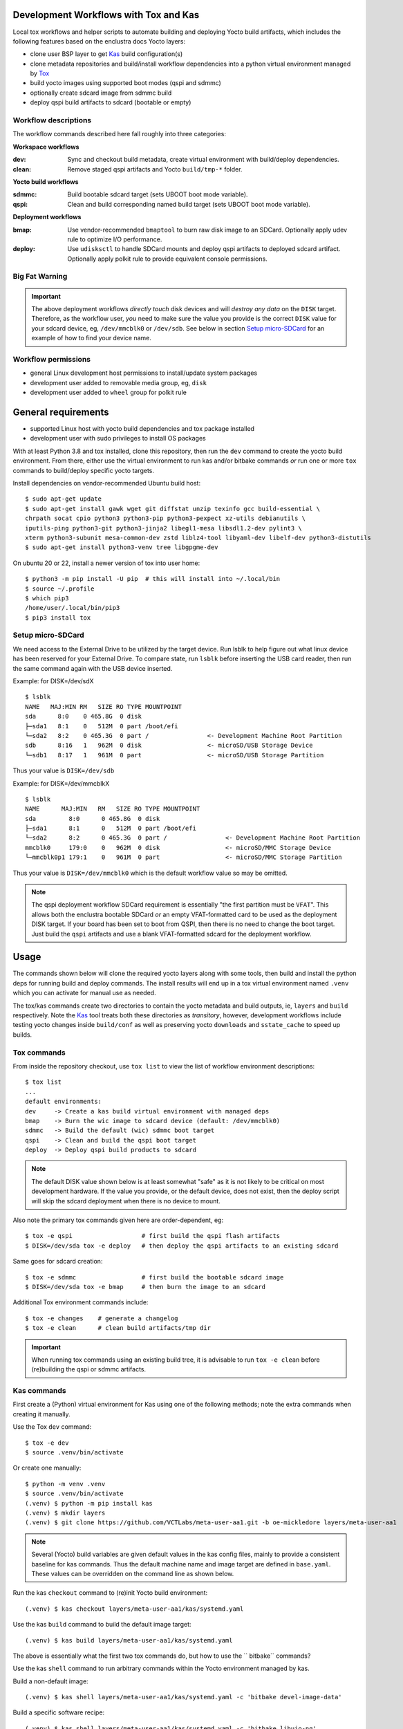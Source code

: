 Development Workflows with Tox and Kas
======================================

Local tox workflows and helper scripts to automate building and deploying
Yocto build artifacts, which includes the following features based on the
enclustra docs Yocto layers:

* clone user BSP layer to get Kas_ build configuration(s)
* clone metadata repositories and build/install workflow dependencies
  into a python virtual environment managed by Tox_
* build yocto images using supported boot modes (qspi and sdmmc)
* optionally create sdcard image from sdmmc build
* deploy qspi build artifacts to sdcard (bootable or empty)


.. _Tox: https://github.com/tox-dev/tox
.. _Kas: https://kas.readthedocs.io/en/latest/command-line.html


Workflow descriptions
---------------------

The workflow commands described here fall roughly into three categories:

**Workspace workflows**

:dev: Sync and checkout build metadata, create virtual environment with
      build/deploy dependencies.
:clean: Remove staged qspi artifacts and Yocto ``build/tmp-*`` folder.

**Yocto build workflows**

:sdmmc: Build bootable sdcard target (sets UBOOT boot mode variable).
:qspi: Clean and build corresponding named build target (sets UBOOT boot
       mode variable).

**Deployment workflows**

:bmap: Use vendor-recommended ``bmaptool`` to burn raw disk image to
       an SDCard. Optionally apply udev rule to optimize I/O performance.
:deploy: Use ``udisksctl`` to handle SDCard mounts and deploy qspi artifacts
         to deployed sdcard artifact. Optionally apply polkit rule to
         provide equivalent console permissions.

Big Fat Warning
---------------

.. important:: The above deployment workflows *directly touch* disk devices
               and will *destroy any data* on the ``DISK`` target. Therefore,
               as the workflow user, *you* need to make sure the value
               you provide is the correct ``DISK`` value for your sdcard
               device, eg, ``/dev/mmcblk0`` or ``/dev/sdb``. See below in
               section `Setup micro-SDCard`_ for an example of how to find
               your device name.

Workflow permissions
--------------------

* general Linux development host permissions to install/update system packages
* development user added to removable media group, eg, ``disk``
* development user added to ``wheel`` group for polkit rule


General requirements
====================

* supported Linux host with yocto build dependencies and tox package installed
* development user with sudo privileges to install OS packages

With at least Python 3.8 and tox installed, clone this repository, then run
the ``dev`` command to create the yocto build environment. From there, either
use the virtual environment to run kas and/or bitbake commands *or* run one
or more ``tox`` commands to build/deploy specific yocto targets.

Install dependencies on vendor-recommended Ubuntu build host::

  $ sudo apt-get update
  $ sudo apt-get install gawk wget git diffstat unzip texinfo gcc build-essential \
  chrpath socat cpio python3 python3-pip python3-pexpect xz-utils debianutils \
  iputils-ping python3-git python3-jinja2 libegl1-mesa libsdl1.2-dev pylint3 \
  xterm python3-subunit mesa-common-dev zstd liblz4-tool libyaml-dev libelf-dev python3-distutils
  $ sudo apt-get install python3-venv tree libgpgme-dev

On ubuntu 20 or 22, install a newer version of tox into user home::

  $ python3 -m pip install -U pip  # this will install into ~/.local/bin
  $ source ~/.profile
  $ which pip3
  /home/user/.local/bin/pip3
  $ pip3 install tox

Setup micro-SDCard
------------------

We need access to the External Drive to be utilized by the target device.
Run lsblk to help figure out what linux device has been reserved for your
External Drive. To compare state, run ``lsblk`` before inserting the USB
card reader, then run the same command again with the USB device inserted.

Example: for DISK=/dev/sdX

::

  $ lsblk
  NAME   MAJ:MIN RM   SIZE RO TYPE MOUNTPOINT
  sda      8:0    0 465.8G  0 disk
  ├─sda1   8:1    0   512M  0 part /boot/efi
  └─sda2   8:2    0 465.3G  0 part /                <- Development Machine Root Partition
  sdb      8:16   1   962M  0 disk                  <- microSD/USB Storage Device
  └─sdb1   8:17   1   961M  0 part                  <- microSD/USB Storage Partition

Thus your value is ``DISK=/dev/sdb``

Example: for DISK=/dev/mmcblkX

::

  $ lsblk
  NAME      MAJ:MIN   RM   SIZE RO TYPE MOUNTPOINT
  sda         8:0      0 465.8G  0 disk
  ├─sda1      8:1      0   512M  0 part /boot/efi
  └─sda2      8:2      0 465.3G  0 part /                <- Development Machine Root Partition
  mmcblk0     179:0    0   962M  0 disk                  <- microSD/MMC Storage Device
  └─mmcblk0p1 179:1    0   961M  0 part                  <- microSD/MMC Storage Partition

Thus your value is ``DISK=/dev/mmcblk0`` which is the default workflow value
so may be omitted.

.. note:: The qspi deployment workflow SDCard requirement is essentially
          "the first partition must be ``VFAT``". This allows both the
          enclustra bootable SDCard *or* an empty VFAT-formatted card
          to be used as the deployment DISK target. If your board has
          been set to boot from QSPI, then there is no need to change
          the boot target. Just build the ``qspi`` artifacts and use a
          blank VFAT-formatted sdcard for the deployment workflow.


Usage
=====

The commands shown below will clone the required yocto layers along with some
tools, then build and install the python deps for running build and deploy
commands. The install results will end up in a tox virtual environment
named ``.venv`` which you can activate for manual use as needed.

The tox/kas commands create two directories to contain the yocto metadata
and build outputs, ie, ``layers`` and ``build`` respectively. Note the Kas_
tool treats both these directories as *transitory*, however, development
workflows include testing yocto changes inside ``build/conf`` as well as
preserving yocto ``downloads`` and ``sstate_cache`` to speed up builds.

Tox commands
------------

From inside the repository checkout, use  ``tox list`` to view the list of
workflow environment descriptions::

  $ tox list
  ...
  default environments:
  dev     -> Create a kas build virtual environment with managed deps
  bmap    -> Burn the wic image to sdcard device (default: /dev/mmcblk0)
  sdmmc   -> Build the default (wic) sdmmc boot target
  qspi    -> Clean and build the qspi boot target
  deploy  -> Deploy qspi build products to sdcard


.. note:: The default DISK value shown below is at least somewhat "safe"
          as it is not likely to be critical on most development hardware.
          If the value you provide, or the default device, does not exist,
          then the deploy script will skip the sdcard deployment when
          there is no device to mount.


Also note the primary tox commands given here are order-dependent, eg::

  $ tox -e qspi                   # first build the qspi flash artifacts
  $ DISK=/dev/sda tox -e deploy   # then deploy the qspi artifacts to an existing sdcard


Same goes for sdcard creation::

  $ tox -e sdmmc                  # first build the bootable sdcard image
  $ DISK=/dev/sda tox -e bmap     # then burn the image to an sdcard


Additional Tox environment commands include::

  $ tox -e changes    # generate a changelog
  $ tox -e clean      # clean build artifacts/tmp dir


.. important:: When running tox commands using an existing build tree, it is
               advisable to run ``tox -e clean`` before (re)building the qspi
               or sdmmc artifacts.

Kas commands
------------

First create a (Python) virtual environment for Kas using one of the following
methods; note the extra commands when creating it manually.

Use the Tox ``dev`` command::

  $ tox -e dev
  $ source .venv/bin/activate

Or create one manually::

  $ python -m venv .venv
  $ source .venv/bin/activate
  (.venv) $ python -m pip install kas
  (.venv) $ mkdir layers
  (.venv) $ git clone https://github.com/VCTLabs/meta-user-aa1.git -b oe-mickledore layers/meta-user-aa1


.. note:: Several (Yocto) build variables are given default values in the
          kas config files, mainly to provide a consistent baseline for
          kas commands. Thus the default machine name and image target are
          defined in ``base.yaml``.  These values can be overridden on the
          command line as shown below.


Run the kas ``checkout`` command to (re)init Yocto build environment::

   (.venv) $ kas checkout layers/meta-user-aa1/kas/systemd.yaml

Use the kas ``build`` command to build the default image target::

  (.venv) $ kas build layers/meta-user-aa1/kas/systemd.yaml

The above is essentially what the first two tox commands do, but how to use
the `` bitbake`` commands?

Use the kas ``shell`` command to run arbitrary commands within the Yocto
environment managed by kas.

Build a non-default image::

  (.venv) $ kas shell layers/meta-user-aa1/kas/systemd.yaml -c 'bitbake devel-image-data'

Build a specific software recipe::

  (.venv) $ kas shell layers/meta-user-aa1/kas/systemd.yaml -c 'bitbake libuio-ng'

Override kas defaults::

  (.venv) $ kas shell layers/meta-user-aa1/kas/systemd.yaml -c 'UBOOT_CONFIG=sdmmc bitbake devel-image-data'

Adjust the default kernel config::

  (.venv) $ kas shell layers/meta-user-aa1/kas/systemd.yaml -c 'bitbake -c kernel_configme virtual/kernel'
  (.venv) $ kas shell layers/meta-user-aa1/kas/systemd.yaml -c 'bitbake -c menuconfig virtual/kernel'
  (.venv) $ kas shell layers/meta-user-aa1/kas/systemd.yaml -c 'bitbake -c diffconfig virtual/kernel'

The third command above will generate a config fragment with your changes
and display the path to the file with extension ``.cfg``, eg, something like
``long/path/to/config/fragment.cfg`` (see the `example here`_). Also note
the `Yocto dev-manual`_ has even more useful info.


.. _example here: https://wiki.koansoftware.com/index.php/Modify_the_linux_kernel_with_configuration_fragments_in_Yocto
.. _Yocto dev-manual: https://docs.yoctoproject.org/dev-manual/index.html


Workflow support files
----------------------

In terms of development functionality, there is essentially one "support"
file required, that being the kas build config. The default vendor build
lives in the (now unused) ``enclustra-refdes`` layer, and the new custom
build configurations live in the ``meta-user-aa1`` layer.

The main functionality and development user knobs are contained directly
in the parent repo ``tox.ini`` file (any helper scripts can be found in
the ``scripts`` directory).

Default options are set as tox environment variables with defaults matching
the yocto build tree, machine, and image names::

    DEPLOY_DIR = {env:DEPLOY_DIR:build/tmp-glibc/deploy/images/{env:MACHINE}}
    DISK = {env:DISK:/dev/mmcblk0}
    IMAGE = {env:IMAGE:devel-image-minimal}
    MACHINE = {env:MACHINE:me-aa1-270-2i2-d11e-nfx3}
    UBOOT_CONFIG = {env:UBOOT_CONFIG:{envname}}


Expected build warnings
-----------------------

Currently expected build warnings are listed below; any additional warnings
are most likely specific to a given build environment.

:too-new-gcc: WARNING: Your host glibc version (2.39) is newer than that
              in uninative (2.37). Disabling uninative so that sstate is
              not corrupted.
:missing-checksum: WARNING: exported-binaries-1.0-r0 do_fetch: Missing
                   checksum... occurs when recipe uses ``BB_STRICT_CHECKSUM = "0"``
                   in exported-binaries and hellogitcmake.

.. note:: When using cmake in a bitbake recipe, you must also inherit the
          ``pkconfig`` bbclass when using (cmake's) PkgConfig module.


Full QSPI flash example using Tox
---------------------------------

End-to-end ``qspi`` flash example assuming a clean parent repo checkout.
The following example runs the build/deploy commands to the bootable sdcard
for deploying and installing the qspi build artifacts. After installing
the yocto build dependencies and Tox_, run the following commands from
a terminal window; note the first-time build will download several large
source artifacts and build several thousand packages.

Step 1. Create the required artifacts.

::

  $ cd $HOME/src
  $ git clone https://github.com/VCTLabs/vct-enclustra-bsp-platform.git
  $ cd vct-enclustra-bsp-platform/
  $ tox -e dev                   # fetch all yocto layers
  $ tox -e sdmmc                 # build a bootable sdcard image
  # <insert USB card reader or sdcard>
  $ DISK=/dev/sda tox -e bmap    # USE YOUR SDCARD DEVICE
  $ tox -e qspi                  # build qspi flash artifacts
  $ DISK=/dev/sda tox -e deploy  # USE YOUR SDCARD DEVICE

The last few lines of console messages should look like this::

  Unmounted /dev/sda1.
  Done.
    deploy: OK (5.84=setup[0.04]+cmd[0.00,5.79] seconds)
    congratulations :) (5.91 seconds)

Step 2. Insert the SD card you just created in the AA1 card slot.

Step 3. Attach serial console, power up the board, and stop the boot at the u-boot prompt.

Step 4. From the u-boot prompt, run the following two commands marked by comments:

::

  => load mmc 0:1 ${loadaddr} flash.scr  # load flash script
  1079 bytes read in 6 ms (174.8 KiB/s)
  => source ${loadaddr}                  # run flash script, then WAIT
  ## Executing script at 01000000
  switch to partitions #0, OK
  ...  # output snipped
  device 0 offset 0x1000000, size 0x1000000
  6029312 bytes written, 10747904 bytes skipped in 22.35s, speed 798915 B/s
  device 0 offset 0x2000000, size 0x2000000
  23330816 bytes written, 10223616 bytes skipped in 74.150s, speed 466033 B/s
  =>


Step 5. Confirm success and power OFF the board.

Step 6. Remove the SD card and configure the hardware for QSPI boot.
